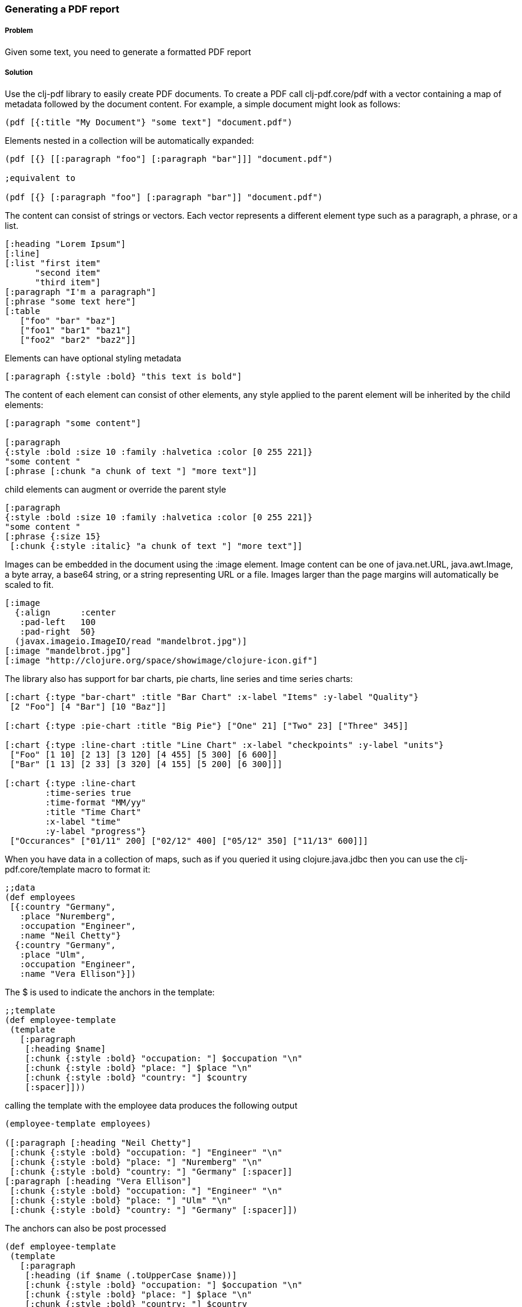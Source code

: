 [[sec_local_io_pdf]]

=== Generating a PDF report

//Author: Dmitri Sotnikov

===== Problem

Given some text, you need to generate a formatted PDF report

===== Solution

Use the +clj-pdf+ library to easily create PDF documents.
To create a PDF call +clj-pdf.core/pdf+ with a vector containing a map of metadata followed by the document content. For example, a simple document might look as follows:

----
(pdf [{:title "My Document"} "some text"] "document.pdf")
----

Elements nested in a collection will be automatically expanded:

----
(pdf [{} [[:paragraph "foo"] [:paragraph "bar"]]] "document.pdf")

;equivalent to

(pdf [{} [:paragraph "foo"] [:paragraph "bar"]] "document.pdf")
----

The content can consist of strings or vectors. Each vector represents a different element type such as a paragraph, a phrase, or a list.

----
[:heading "Lorem Ipsum"]
[:line]
[:list "first item"
      "second item" 
      "third item"]
[:paragraph "I'm a paragraph"]
[:phrase "some text here"]
[:table  
   ["foo" "bar" "baz"] 
   ["foo1" "bar1" "baz1"] 
   ["foo2" "bar2" "baz2"]]
----

Elements can have optional styling metadata

----
[:paragraph {:style :bold} "this text is bold"]
----

The content of each element can consist of other elements, any style applied to the parent element
will be inherited by the child elements:

----
[:paragraph "some content"]

[:paragraph
{:style :bold :size 10 :family :halvetica :color [0 255 221]}
"some content "
[:phrase [:chunk "a chunk of text "] "more text"]]
----

child elements can augment or override the parent style
---- 
[:paragraph
{:style :bold :size 10 :family :halvetica :color [0 255 221]}
"some content "
[:phrase {:size 15}
 [:chunk {:style :italic} "a chunk of text "] "more text"]]
----

Images can be embedded in the document using the +:image+ element. Image content can be one of +java.net.URL+, +java.awt.Image+, a byte array, a base64 string, or a string representing URL or a file. Images larger than the page margins will automatically be scaled to fit.

----
[:image 
  {:align      :center
   :pad-left   100
   :pad-right  50}
  (javax.imageio.ImageIO/read "mandelbrot.jpg")]   
[:image "mandelbrot.jpg"]
[:image "http://clojure.org/space/showimage/clojure-icon.gif"]
----

The library also has support for bar charts, pie charts, line series and time series charts:

----
[:chart {:type "bar-chart" :title "Bar Chart" :x-label "Items" :y-label "Quality"} 
 [2 "Foo"] [4 "Bar"] [10 "Baz"]]

[:chart {:type :pie-chart :title "Big Pie"} ["One" 21] ["Two" 23] ["Three" 345]]

[:chart {:type :line-chart :title "Line Chart" :x-label "checkpoints" :y-label "units"}
 ["Foo" [1 10] [2 13] [3 120] [4 455] [5 300] [6 600]]
 ["Bar" [1 13] [2 33] [3 320] [4 155] [5 200] [6 300]]]

[:chart {:type :line-chart 
        :time-series true 
        :time-format "MM/yy"
        :title "Time Chart" 
        :x-label "time" 
        :y-label "progress"}
 ["Occurances" ["01/11" 200] ["02/12" 400] ["05/12" 350] ["11/13" 600]]]  
----

When you have data in a collection of maps, such as if you queried it using +clojure.java.jdbc+ then
you can use the +clj-pdf.core/template+ macro to format it:

----
;;data
(def employees
 [{:country "Germany",
   :place "Nuremberg",
   :occupation "Engineer",
   :name "Neil Chetty"}
  {:country "Germany",
   :place "Ulm",
   :occupation "Engineer",
   :name "Vera Ellison"}])
----
The +$+ is used to indicate the anchors in the template:
----
;;template
(def employee-template
 (template
   [:paragraph
    [:heading $name]
    [:chunk {:style :bold} "occupation: "] $occupation "\n"
    [:chunk {:style :bold} "place: "] $place "\n"
    [:chunk {:style :bold} "country: "] $country
    [:spacer]]))
----

calling the template with the employee data produces the following output
----
(employee-template employees)

([:paragraph [:heading "Neil Chetty"] 
 [:chunk {:style :bold} "occupation: "] "Engineer" "\n" 
 [:chunk {:style :bold} "place: "] "Nuremberg" "\n" 
 [:chunk {:style :bold} "country: "] "Germany" [:spacer]] 
[:paragraph [:heading "Vera Ellison"] 
 [:chunk {:style :bold} "occupation: "] "Engineer" "\n" 
 [:chunk {:style :bold} "place: "] "Ulm" "\n" 
 [:chunk {:style :bold} "country: "] "Germany" [:spacer]])
----

The anchors can also be post processed
----
(def employee-template
 (template
   [:paragraph
    [:heading (if $name (.toUpperCase $name))]
    [:chunk {:style :bold} "occupation: "] $occupation "\n"
    [:chunk {:style :bold} "place: "] $place "\n"
    [:chunk {:style :bold} "country: "] $country
    [:spacer]]))
----

===== Discussion

The +clj-pdf+ library is built on top of +iText+ and +JFreeChart+ libraries. The syntax is inspired by the popular +Hiccup+ HTML templating engine.

